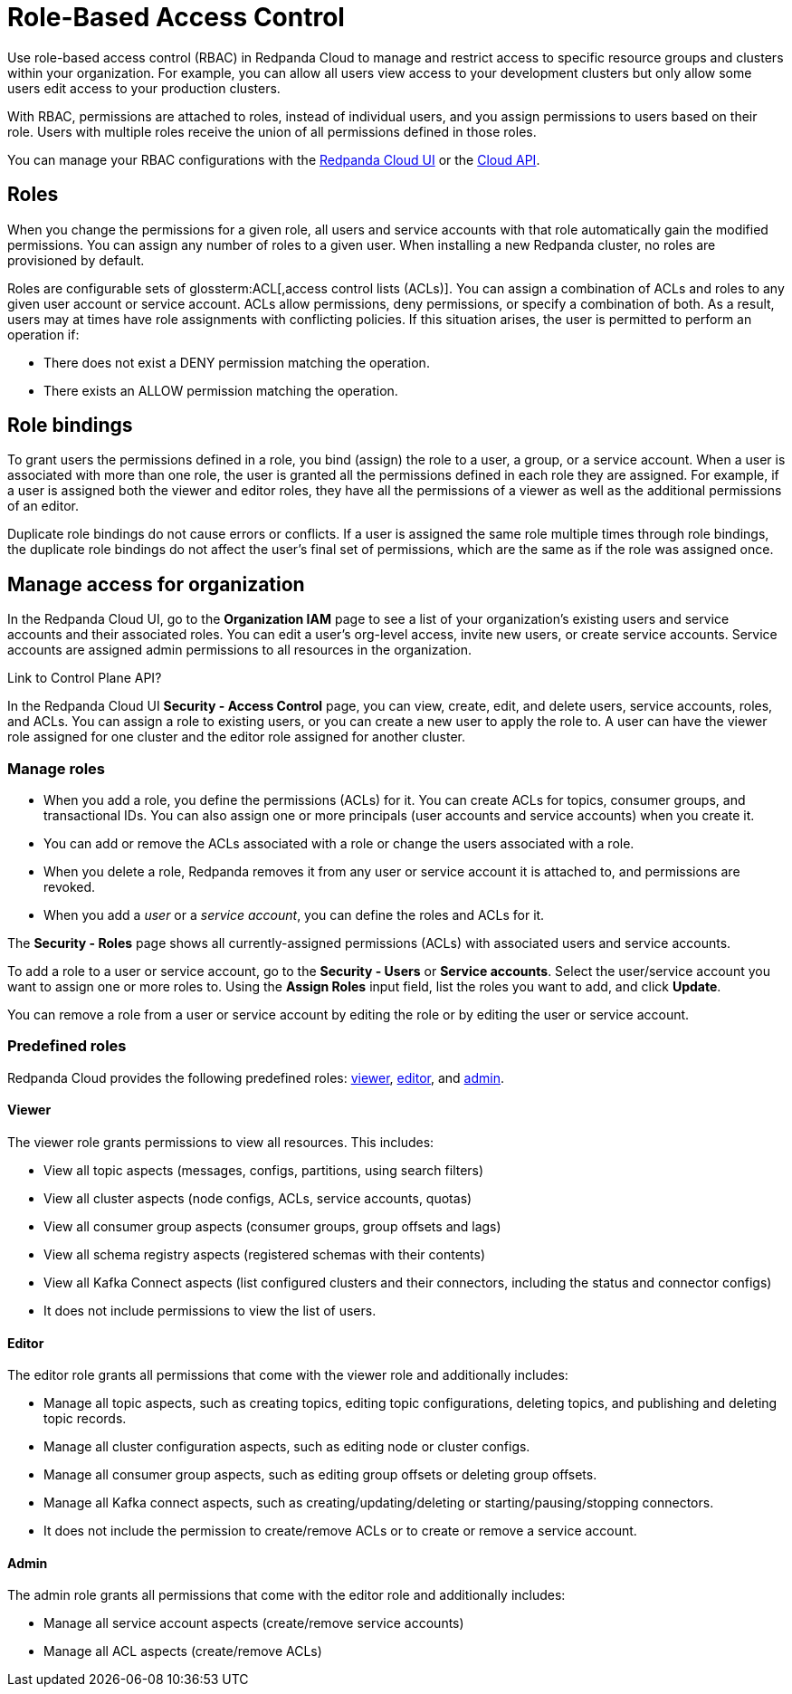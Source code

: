 = Role-Based Access Control
:description: Role-based access control (RBAC) lets you manage and restrict access to specific clusters and resource groups.
:page-categories: Management, Security
:page-beta: true

Use role-based access control (RBAC) in Redpanda Cloud to manage and restrict access to specific resource groups and clusters within your organization. For example, you can allow all users view access to your development clusters but only allow some users edit access to your production clusters.

With RBAC, permissions are attached to roles, instead of individual users, and you assign permissions to users based on their role. Users with multiple roles receive the union of all permissions defined in those roles. 

You can manage your RBAC configurations with the https://cloud.redpanda.com[Redpanda Cloud UI^] or the xref:api:ROOT:cloud-api.adoc[Cloud API]. 

== Roles

When you change the permissions for a given role, all users and service accounts with that role automatically gain the modified permissions. You can assign any number of roles to a given user. When installing a new Redpanda cluster, no roles are provisioned by default.

Roles are configurable sets of glossterm:ACL[,access control lists (ACLs)]. You can assign a combination of ACLs and roles to any given user account or service account. ACLs allow permissions, deny permissions, or specify a combination of both. As a result, users may at times have role assignments with conflicting policies. If this situation arises, the user is permitted to perform an operation if:

* There does not exist a DENY permission matching the operation.
* There exists an ALLOW permission matching the operation.

== Role bindings

To grant users the permissions defined in a role, you bind (assign) the role to a user, a group, or a service account. When a user is associated with more than one role, the user is granted all the permissions defined in each role they are assigned. For example, if a user is assigned both the viewer and editor roles, they have all the permissions of a viewer as well as the additional permissions of an editor.

Duplicate role bindings do not cause errors or conflicts. If a user is assigned the same role multiple times through role bindings, the duplicate role bindings do not affect the user's final set of permissions, which are the same as if the role was assigned once.

== Manage access for organization

In the Redpanda Cloud UI, go to the *Organization IAM* page to see a list of your organization's existing users and service accounts and their associated roles. You can edit a user's org-level access, invite new users, or create service accounts. Service accounts are assigned admin permissions to all resources in the organization. 

Link to Control Plane API? 

In the Redpanda Cloud UI *Security - Access Control* page, you can view, create, edit, and delete users, service accounts, roles, and ACLs. You can assign a role to existing users, or you can create a new user to apply the role to. A user can have the viewer role assigned for one cluster and the editor role assigned for another cluster. 

=== Manage roles

* When you add a role, you define the permissions (ACLs) for it. You can create ACLs for topics, consumer groups, and transactional IDs. You can also assign one or more principals (user accounts and service accounts) when you create it. 
* You can add or remove the ACLs associated with a role or change the users associated with a role.
* When you delete a role, Redpanda removes it from any user or service account it is attached to, and permissions are revoked.
* When you add a _user_ or a _service account_, you can define the roles and ACLs for it. 

The *Security - Roles* page shows all currently-assigned permissions (ACLs) with associated users and service accounts.

To add a role to a user or service account, go to the *Security - Users* or *Service accounts*. Select the user/service account you want to assign one or more roles to. Using the *Assign Roles* input field, list the roles you want to add, and click *Update*.

You can remove a role from a user or service account by editing the role or by editing the user or service account. 

=== Predefined roles

Redpanda Cloud provides the following predefined roles: <<viewer,viewer>>, <<editor,editor>>, and <<admin,admin>>.

==== Viewer

The viewer role grants permissions to view all resources. This includes:

* View all topic aspects (messages, configs, partitions, using search filters)
* View all cluster aspects (node configs, ACLs, service accounts, quotas)
* View all consumer group aspects (consumer groups, group offsets and lags)
* View all schema registry aspects (registered schemas with their contents)
* View all Kafka Connect aspects (list configured clusters and their connectors, including the status and connector configs)
* It does not include permissions to view the list of users.

==== Editor

The editor role grants all permissions that come with the viewer role and additionally includes:

* Manage all topic aspects, such as creating topics, editing topic configurations, deleting topics, and publishing and deleting topic records.
* Manage all cluster configuration aspects, such as editing node or cluster configs.
* Manage all consumer group aspects, such as editing group offsets or deleting group offsets.
* Manage all Kafka connect aspects, such as creating/updating/deleting or starting/pausing/stopping connectors.
* It does not include the permission to create/remove ACLs or to create or remove a service account.

==== Admin

The admin role grants all permissions that come with the editor role and additionally includes:

* Manage all service account aspects (create/remove service accounts)
* Manage all ACL aspects (create/remove ACLs)